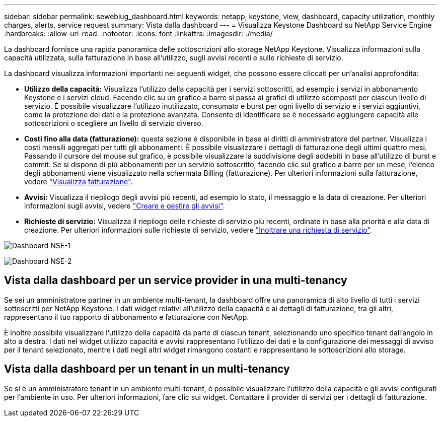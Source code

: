 ---
sidebar: sidebar 
permalink: sewebiug_dashboard.html 
keywords: netapp, keystone, view, dashboard, capacity utilization, monthly charges, alerts, service request 
summary: Vista dalla dashboard 
---
= Visualizza Keystone Dashboard su NetApp Service Engine
:hardbreaks:
:allow-uri-read: 
:nofooter: 
:icons: font
:linkattrs: 
:imagesdir: ./media/


[role="lead"]
La dashboard fornisce una rapida panoramica delle sottoscrizioni allo storage NetApp Keystone. Visualizza informazioni sulla capacità utilizzata, sulla fatturazione in base all'utilizzo, sugli avvisi recenti e sulle richieste di servizio.

La dashboard visualizza informazioni importanti nei seguenti widget, che possono essere cliccati per un'analisi approfondita:

* *Utilizzo della capacità:* Visualizza l'utilizzo della capacità per i servizi sottoscritti, ad esempio i servizi in abbonamento Keystone e i servizi cloud. Facendo clic su un grafico a barre si passa ai grafici di utilizzo scomposti per ciascun livello di servizio. È possibile visualizzare l'utilizzo inutilizzato, consumato e burst per ogni livello di servizio e i servizi aggiuntivi, come la protezione dei dati e la protezione avanzata. Consente di identificare se è necessario aggiungere capacità alle sottoscrizioni o scegliere un livello di servizio diverso.
* *Costi fino alla data (fatturazione):* questa sezione è disponibile in base ai diritti di amministratore del partner. Visualizza i costi mensili aggregati per tutti gli abbonamenti. È possibile visualizzare i dettagli di fatturazione degli ultimi quattro mesi. Passando il cursore del mouse sul grafico, è possibile visualizzare la suddivisione degli addebiti in base all'utilizzo di burst e commit. Se si dispone di più abbonamenti per un servizio sottoscritto, facendo clic sul grafico a barre per un mese, l'elenco degli abbonamenti viene visualizzato nella schermata Billing (fatturazione). Per ulteriori informazioni sulla fatturazione, vedere link:sewebiug_billing.html["Visualizza fatturazione"].
* *Avvisi:* Visualizza il riepilogo degli avvisi più recenti, ad esempio lo stato, il messaggio e la data di creazione. Per ulteriori informazioni sugli avvisi, vedere link:sewebiug_alerts.html["Creare e gestire gli avvisi"].
* *Richieste di servizio:* Visualizza il riepilogo delle richieste di servizio più recenti, ordinate in base alla priorità e alla data di creazione. Per ulteriori informazioni sulle richieste di servizio, vedere link:sewebiug_raise_a_service_request.html["Inoltrare una richiesta di servizio"].


image:sewebiug_image9_dashboard1.png["Dashboard NSE-1"]

image:sewebiug_image9_dashboard2.png["Dashboard NSE-2"]



== Vista dalla dashboard per un service provider in una multi-tenancy

Se sei un amministratore partner in un ambiente multi-tenant, la dashboard offre una panoramica di alto livello di tutti i servizi sottoscritti per NetApp Keystone. I dati widget relativi all'utilizzo della capacità e ai dettagli di fatturazione, tra gli altri, rappresentano il tuo rapporto di abbonamento e fatturazione con NetApp.

È inoltre possibile visualizzare l'utilizzo della capacità da parte di ciascun tenant, selezionando uno specifico tenant dall'angolo in alto a destra. I dati nel widget utilizzo capacità e avvisi rappresentano l'utilizzo dei dati e la configurazione dei messaggi di avviso per il tenant selezionato, mentre i dati negli altri widget rimangono costanti e rappresentano le sottoscrizioni allo storage.



== Vista dalla dashboard per un tenant in un multi-tenancy

Se si è un amministratore tenant in un ambiente multi-tenant, è possibile visualizzare l'utilizzo della capacità e gli avvisi configurati per l'ambiente in uso. Per ulteriori informazioni, fare clic sui widget. Contattare il provider di servizi per i dettagli di fatturazione.
